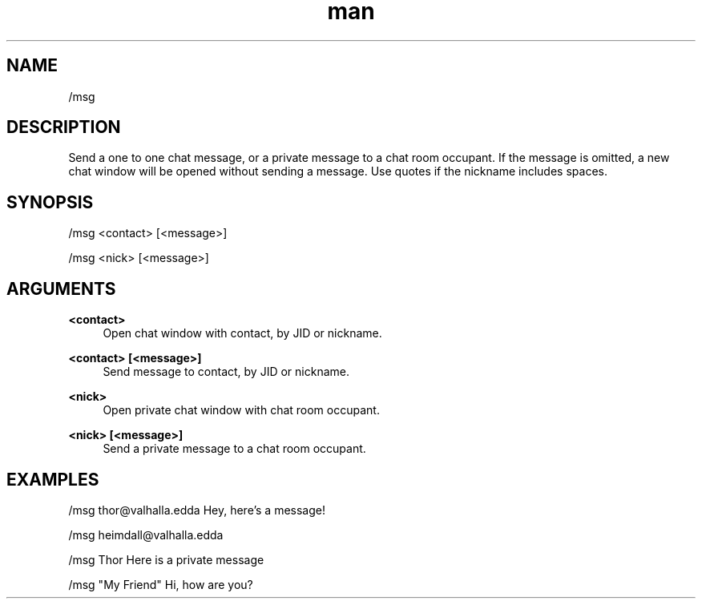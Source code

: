 .TH man 1 "2022-10-12" "0.13.0" "Profanity XMPP client"

.SH NAME
/msg

.SH DESCRIPTION
Send a one to one chat message, or a private message to a chat room occupant. If the message is omitted, a new chat window will be opened without sending a message. Use quotes if the nickname includes spaces.

.SH SYNOPSIS
/msg <contact> [<message>]

.LP
/msg <nick> [<message>]

.LP

.SH ARGUMENTS
.PP
\fB<contact>\fR
.RS 4
Open chat window with contact, by JID or nickname.
.RE
.PP
\fB<contact> [<message>]\fR
.RS 4
Send message to contact, by JID or nickname.
.RE
.PP
\fB<nick>\fR
.RS 4
Open private chat window with chat room occupant.
.RE
.PP
\fB<nick> [<message>]\fR
.RS 4
Send a private message to a chat room occupant.
.RE

.SH EXAMPLES
/msg thor@valhalla.edda Hey, here's a message!

.LP
/msg heimdall@valhalla.edda

.LP
/msg Thor Here is a private message

.LP
/msg "My Friend" Hi, how are you?

.LP
